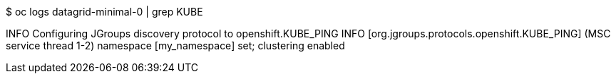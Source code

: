$ oc logs datagrid-minimal-0 | grep KUBE

INFO Configuring JGroups discovery protocol to openshift.KUBE_PING
INFO  [org.jgroups.protocols.openshift.KUBE_PING] (MSC service thread 1-2) namespace [my_namespace] set; clustering enabled

